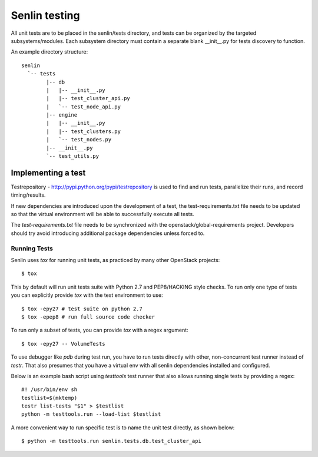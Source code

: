 ..
  Licensed under the Apache License, Version 2.0 (the "License"); you may
  not use this file except in compliance with the License. You may obtain
  a copy of the License at

          http://www.apache.org/licenses/LICENSE-2.0

  Unless required by applicable law or agreed to in writing, software
  distributed under the License is distributed on an "AS IS" BASIS, WITHOUT
  WARRANTIES OR CONDITIONS OF ANY KIND, either express or implied. See the
  License for the specific language governing permissions and limitations
  under the License.


==============
Senlin testing
==============

All unit tests are to be placed in the senlin/tests directory, and tests can
be organized by the targeted subsystems/modules. Each subsystem directory
must contain a separate blank __init__.py for tests discovery to function.

An example directory structure::

  senlin
    `-- tests
          |-- db
          |   |-- __init__.py
          |   |-- test_cluster_api.py
          |   `-- test_node_api.py
          |-- engine
          |   |-- __init__.py
          |   |-- test_clusters.py
          |   `-- test_nodes.py
          |-- __init__.py
          `-- test_utils.py

Implementing a test
-------------------

Testrepository - http://pypi.python.org/pypi/testrepository is used to
find and run tests, parallelize their runs, and record timing/results.

If new dependencies are introduced upon the development of a test, the
test-requirements.txt file needs to be updated so that the virtual
environment will be able to successfully execute all tests.

The `test-requirements.txt` file needs to be synchronized with the
openstack/global-requirements project. Developers should try avoid 
introducing additional package dependencies unless forced to.


Running Tests
~~~~~~~~~~~~~

Senlin uses `tox` for running unit tests, as practiced by many other OpenStack
projects::

  $ tox

This by default will run unit tests suite with Python 2.7 and PEP8/HACKING
style checks. To run only one type of tests you can explicitly provide `tox`
with the test environment to use::

  $ tox -epy27 # test suite on python 2.7
  $ tox -epep8 # run full source code checker

To run only a subset of tests, you can provide `tox` with a regex argument::

  $ tox -epy27 -- VolumeTests

To use debugger like `pdb` during test run, you have to run tests directly
with other, non-concurrent test runner instead of `testr`.
That also presumes that you have a virtual env with all senlin dependencies
installed and configured.

Below is an example bash script using `testtools` test runner that also allows
running single tests by providing a regex::

  #! /usr/bin/env sh
  testlist=$(mktemp)
  testr list-tests "$1" > $testlist
  python -m testtools.run --load-list $testlist

A more convenient way to run specific test is to name the unit test directly,
as shown below::

  $ python -m testtools.run senlin.tests.db.test_cluster_api
